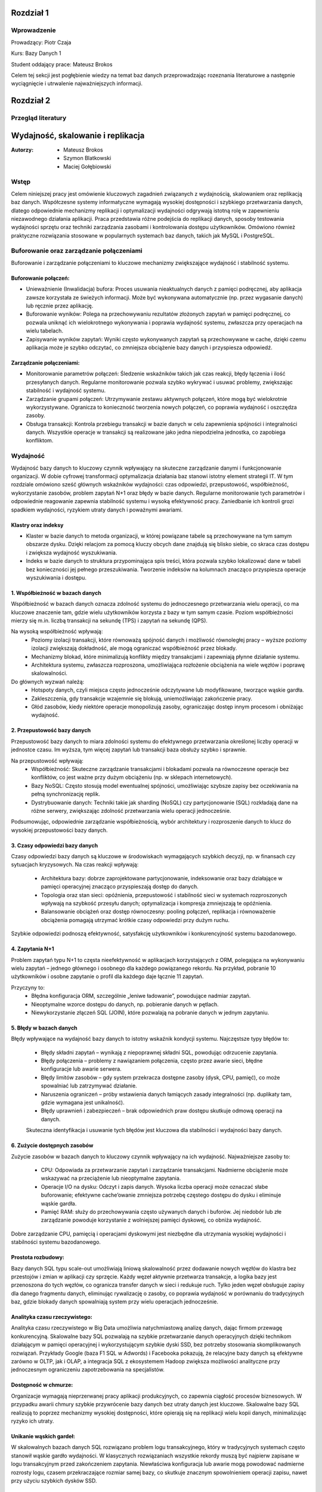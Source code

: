 Rozdział 1
==================

Wprowadzenie
-------------
Prowadzący: Piotr Czaja  

Kurs: Bazy Danych 1  

Student oddający prace: Mateusz Brokos

Celem tej sekcji jest pogłębienie wiedzy na temat baz danych przeprowadzając rozeznania literaturowe a następnie wyciągnięcie i utrwalenie najważniejszych informacji.

Rozdział 2
==================

Przegląd literatury
-------------------

Wydajność, skalowanie i replikacja
==================================

:Autorzy: - Mateusz Brokos
          - Szymon Blatkowski
          - Maciej Gołębiowski

Wstęp
------

Celem niniejszej pracy jest omówienie kluczowych zagadnień związanych z wydajnością, skalowaniem oraz replikacją baz danych. Współczesne systemy informatyczne wymagają wysokiej dostępności i szybkiego przetwarzania danych, dlatego odpowiednie mechanizmy replikacji i optymalizacji wydajności odgrywają istotną rolę w zapewnieniu niezawodnego działania aplikacji. Praca przedstawia różne podejścia do replikacji danych, sposoby testowania wydajności sprzętu oraz techniki zarządzania zasobami i kontrolowania dostępu użytkowników. Omówiono również praktyczne rozwiązania stosowane w popularnych systemach baz danych, takich jak MySQL i PostgreSQL.

Buforowanie oraz zarządzanie połączeniami
-----------------------------------------

Buforowanie i zarządzanie połączeniami to kluczowe mechanizmy zwiększające wydajność i stabilność systemu.

Buforowanie połączeń: 
~~~~~~~~~~~~~~~~~~~~~

- Unieważnienie (Inwalidacja) bufora: Proces usuwania nieaktualnych danych z pamięci podręcznej, aby aplikacja zawsze korzystała ze świeżych informacji. Może być wykonywana automatycznie (np. przez wygasanie danych) lub ręcznie przez aplikację.

- Buforowanie wyników: Polega na przechowywaniu rezultatów złożonych zapytań w pamięci podręcznej, co pozwala uniknąć ich wielokrotnego wykonywania i poprawia wydajność systemu, zwłaszcza przy operacjach na wielu tabelach.

- Zapisywanie wyników zapytań: Wyniki często wykonywanych zapytań są przechowywane w cache, dzięki czemu aplikacja może je szybko odczytać, co zmniejsza obciążenie bazy danych i przyspiesza odpowiedź.

Zarządzanie połączeniami:
~~~~~~~~~~~~~~~~~~~~~~~~~
- Monitorowanie parametrów połączeń: Śledzenie wskaźników takich jak czas reakcji, błędy łączenia i ilość przesyłanych danych. Regularne monitorowanie pozwala szybko wykrywać i usuwać problemy, zwiększając stabilność i wydajność systemu.

- Zarządzanie grupami połączeń: Utrzymywanie zestawu aktywnych połączeń, które mogą być wielokrotnie wykorzystywane. Ogranicza to konieczność tworzenia nowych połączeń, co poprawia wydajność i oszczędza zasoby.

- Obsługa transakcji: Kontrola przebiegu transakcji w bazie danych w celu zapewnienia spójności i integralności danych. Wszystkie operacje w transakcji są realizowane jako jedna niepodzielna jednostka, co zapobiega konfliktom.


Wydajność 
---------

Wydajność bazy danych to kluczowy czynnik wpływający na skuteczne zarządzanie danymi i funkcjonowanie organizacji. W dobie cyfrowej transformacji optymalizacja działania baz stanowi istotny element strategii IT. W tym rozdziale omówiono sześć głównych wskaźników wydajności: czas odpowiedzi, przepustowość, współbieżność, wykorzystanie zasobów, problem zapytań N+1 oraz błędy w bazie danych. Regularne monitorowanie tych parametrów i odpowiednie reagowanie zapewnia stabilność systemu i wysoką efektywność pracy. Zaniedbanie ich kontroli grozi spadkiem wydajności, ryzykiem utraty danych i poważnymi awariami.

Klastry oraz indeksy
~~~~~~~~~~~~~~~~~~~~~

- Klaster w bazie danych to metoda organizacji, w której powiązane tabele są przechowywane na tym samym obszarze dysku. Dzięki relacjom za pomocą kluczy obcych dane znajdują się blisko siebie, co skraca czas dostępu i zwiększa wydajność wyszukiwania.

- Indeks w bazie danych to struktura przypominająca spis treści, która pozwala szybko lokalizować dane w tabeli bez konieczności jej pełnego przeszukiwania. Tworzenie indeksów na kolumnach znacząco przyspiesza operacje wyszukiwania i dostępu.

1. Współbieżność w bazach danych
~~~~~~~~~~~~~~~~~~~~~~~~~~~~~~~~~

Współbieżność w bazach danych oznacza zdolność systemu do jednoczesnego przetwarzania wielu operacji, co ma kluczowe znaczenie tam, gdzie wielu użytkowników korzysta z bazy w tym samym czasie. Poziom współbieżności mierzy się m.in. liczbą transakcji na sekundę (TPS) i zapytań na sekundę (QPS).

Na wysoką współbieżność wpływają:
 - Poziomy izolacji transakcji, które równoważą spójność danych i możliwość równoległej pracy – wyższe poziomy izolacji zwiększają dokładność, ale mogą ograniczać współbieżność przez blokady.
 - Mechanizmy blokad, które minimalizują konflikty między transakcjami i zapewniają płynne działanie systemu.
 - Architektura systemu, zwłaszcza rozproszona, umożliwiająca rozłożenie obciążenia na wiele węzłów i poprawę skalowalności.

Do głównych wyzwań należą:
 - Hotspoty danych, czyli miejsca często jednocześnie odczytywane lub modyfikowane, tworzące wąskie gardła.
 - Zakleszczenia, gdy transakcje wzajemnie się blokują, uniemożliwiając zakończenie pracy.
 - Głód zasobów, kiedy niektóre operacje monopolizują zasoby, ograniczając dostęp innym procesom i obniżając wydajność.
 

2. Przepustowość bazy danych
~~~~~~~~~~~~~~~~~~~~~~~~~~~~~~~~

Przepustowość bazy danych to miara zdolności systemu do efektywnego przetwarzania określonej liczby operacji w jednostce czasu. Im wyższa, tym więcej zapytań lub transakcji baza obsłuży szybko i sprawnie.

Na przepustowość wpływają:
 - Współbieżność: Skuteczne zarządzanie transakcjami i blokadami pozwala na równoczesne operacje bez konfliktów, co jest ważne przy dużym obciążeniu (np. w sklepach internetowych).
 - Bazy NoSQL: Często stosują model ewentualnej spójności, umożliwiając szybsze zapisy bez oczekiwania na pełną synchronizację replik.
 - Dystrybuowanie danych: Techniki takie jak sharding (NoSQL) czy partycjonowanie (SQL) rozkładają dane na różne serwery, zwiększając zdolność przetwarzania wielu operacji jednocześnie.
 
Podsumowując, odpowiednie zarządzanie współbieżnością, wybór architektury i rozproszenie danych to klucz do wysokiej przepustowości bazy danych.

3. Czasy odpowiedzi bazy danych
~~~~~~~~~~~~~~~~~~~~~~~~~~~~~~~~~~~

Czasy odpowiedzi bazy danych są kluczowe w środowiskach wymagających szybkich decyzji, 
np. w finansach czy sytuacjach kryzysowych. Na czas reakcji wpływają:
 - Architektura bazy: dobrze zaprojektowane partycjonowanie, indeksowanie oraz bazy działające w pamięci operacyjnej znacząco przyspieszają dostęp do danych.
 - Topologia oraz stan sieci: opóźnienia, przepustowość i stabilność sieci w systemach rozproszonych wpływają na szybkość przesyłu danych; optymalizacja i kompresja zmniejszają te opóźnienia.
 - Balansowanie obciążeń oraz dostęp równoczesny: pooling połączeń, replikacja i równoważenie obciążenia pomagają utrzymać krótkie czasy odpowiedzi przy dużym ruchu.
 
Szybkie odpowiedzi podnoszą efektywność, satysfakcję użytkowników i konkurencyjność systemu bazodanowego.

4. Zapytania N+1
~~~~~~~~~~~~~~~~

Problem zapytań typu N+1 to częsta nieefektywność w aplikacjach korzystających z ORM, polegająca na wykonywaniu wielu zapytań – jednego głównego i osobnego dla każdego powiązanego rekordu. Na przykład, pobranie 10 użytkowników i osobne zapytanie o profil dla każdego daje łącznie 11 zapytań.

Przyczyny to:
 - Błędna konfiguracja ORM, szczególnie „leniwe ładowanie”, powodujące nadmiar zapytań.
 - Nieoptymalne wzorce dostępu do danych, np. pobieranie danych w pętlach.
 - Niewykorzystanie złączeń SQL (JOIN), które pozwalają na pobranie danych w jednym zapytaniu.


5. Błędy w bazach danych
~~~~~~~~~~~~~~~~~~~~~~~~

Błędy wpływające na wydajność bazy danych to istotny wskaźnik kondycji systemu. 
Najczęstsze typy błędów to:
 - Błędy składni zapytań – wynikają z niepoprawnej składni SQL, powodując odrzucenie zapytania.
 - Błędy połączenia – problemy z nawiązaniem połączenia, często przez awarie sieci, błędne konfiguracje lub awarie serwera.
 - Błędy limitów zasobów – gdy system przekracza dostępne zasoby (dysk, CPU, pamięć), co może spowalniać lub zatrzymywać działanie.
 - Naruszenia ograniczeń – próby wstawienia danych łamiących zasady integralności (np. duplikaty tam, gdzie wymagana jest unikalność).
 - Błędy uprawnień i zabezpieczeń – brak odpowiednich praw dostępu skutkuje odmową operacji na danych.
 
 Skuteczna identyfikacja i usuwanie tych błędów jest kluczowa dla stabilności i wydajności bazy danych.


6. Zużycie dostępnych zasobów 
~~~~~~~~~~~~~~~~~~~~~~~~~~~~~~~

Zużycie zasobów w bazach danych to kluczowy czynnik wpływający na ich wydajność. 
Najważniejsze zasoby to:
 - CPU: Odpowiada za przetwarzanie zapytań i zarządzanie transakcjami. Nadmierne obciążenie może wskazywać na przeciążenie lub nieoptymalne zapytania.
 - Operacje I/O na dysku: Odczyt i zapis danych. Wysoka liczba operacji może oznaczać słabe buforowanie; efektywne cache’owanie zmniejsza potrzebę częstego dostępu do dysku i eliminuje wąskie gardła.
 - Pamięć RAM: służy do przechowywania często używanych danych i buforów. Jej niedobór lub złe zarządzanie powoduje korzystanie z wolniejszej pamięci dyskowej, co obniża wydajność.
 
Dobre zarządzanie CPU, pamięcią i operacjami dyskowymi jest niezbędne dla utrzymania wysokiej wydajności i stabilności systemu bazodanowego.


Prostota rozbudowy:
~~~~~~~~~~~~~~~~~~~~~~~~~~~~~~
Bazy danych SQL typu scale-out umożliwiają liniową skalowalność przez dodawanie nowych węzłów do klastra bez przestojów i zmian w aplikacji czy sprzęcie. Każdy węzeł aktywnie przetwarza transakcje, a logika bazy jest przenoszona do tych węzłów, co ogranicza transfer danych w sieci i redukuje ruch. Tylko jeden węzeł obsługuje zapisy dla danego fragmentu danych, eliminując rywalizację o zasoby, co poprawia wydajność w porównaniu do tradycyjnych baz, gdzie blokady danych spowalniają system przy wielu operacjach jednocześnie.

Analityka czasu rzeczywistego:
~~~~~~~~~~~~~~~~~~~~~~~~~~~~~~
Analityka czasu rzeczywistego w Big Data umożliwia natychmiastową analizę danych, dając firmom przewagę konkurencyjną. Skalowalne bazy SQL pozwalają na szybkie przetwarzanie danych operacyjnych dzięki technikom działającym w pamięci operacyjnej i wykorzystującym szybkie dyski SSD, bez potrzeby stosowania skomplikowanych rozwiązań. Przykłady Google (baza F1 SQL w Adwords) i Facebooka pokazują, że relacyjne bazy danych są efektywne zarówno w OLTP, jak i OLAP, a integracja SQL z ekosystemem Hadoop zwiększa możliwości analityczne przy jednoczesnym ograniczeniu zapotrzebowania na specjalistów.

Dostępność w chmurze:
~~~~~~~~~~~~~~~~~~~~~~~~
Organizacje wymagają nieprzerwanej pracy aplikacji produkcyjnych, co zapewnia ciągłość procesów biznesowych. W przypadku awarii chmury szybkie przywrócenie bazy danych bez utraty danych jest kluczowe. Skalowalne bazy SQL realizują to poprzez mechanizmy wysokiej dostępności, które opierają się na replikacji wielu kopii danych, minimalizując ryzyko ich utraty.

Unikanie wąskich gardeł:
~~~~~~~~~~~~~~~~~~~~~~~~~~
W skalowalnych bazach danych SQL rozwiązano problem logu transakcyjnego, który w tradycyjnych systemach często stanowił wąskie gardło wydajności. W klasycznych rozwiązaniach wszystkie rekordy muszą być najpierw zapisane w logu transakcyjnym przed zakończeniem zapytania. Niewłaściwa konfiguracja lub awarie mogą powodować nadmierne rozrosty logu, czasem przekraczające rozmiar samej bazy, co skutkuje znacznym spowolnieniem operacji zapisu, nawet przy użyciu szybkich dysków SSD.

Skalowanie
----------
Bazy danych SQL nie są tak kosztowne w rozbudowie, jak się często uważa, ponieważ oferują możliwość skalowania poziomego. Ta cecha jest szczególnie cenna w analizie danych biznesowych, gdzie rośnie potrzeba przetwarzania danych klientów z wielu źródeł w czasie rzeczywistym. Obok tradycyjnych rozwiązań dostępne są również bazy NoSQL, NewSQL oraz platformy oparte na Hadoop, które odpowiadają na różne wyzwania związane z przetwarzaniem dużych ilości danych. Skalowanie poziome z optymalnym balansem pomiędzy pamięcią RAM a pamięcią flash pozwala osiągnąć wysoką wydajność. Przykłady nowoczesnych skalowalnych baz SQL, takich jak InfiniSQL, ClustrixDB czy F1, potwierdzają, że tradycyjne bazy SQL mogą efektywnie skalować się wszerz.

Replikacja
----------
Replikacja danych to proces kopiowania informacji między różnymi serwerami baz danych, który przynosi wiele korzyści:
- Zwiększenie skalowalności – obciążenie systemu jest rozdzielane między wiele serwerów; zapisy i aktualizacje odbywają się na jednym serwerze, natomiast odczyty i wyszukiwania na innych, co poprawia wydajność.
- Poprawa bezpieczeństwa – tworzenie kopii bazy produkcyjnej pozwala chronić dane przed awariami sprzętu, choć nie zabezpiecza przed błędnymi operacjami wykonywanymi na bazie (np. DROP TABLE).
- Zapewnienie separacji środowisk – kopia bazy może być udostępniona zespołom programistycznym i testerskim, umożliwiając pracę na izolowanym środowisku bez ryzyka wpływu na bazę produkcyjną.
- Ułatwienie analizy danych – obciążające analizy i obliczenia mogą być wykonywane na oddzielnym serwerze, dzięki czemu nie obciążają głównej bazy danych i nie wpływają na jej wydajność.

Mechanizmy replikacji
~~~~~~~~~~~~~~~~~~~~~
Replikacja w bazach danych polega na kopiowaniu i synchronizowaniu danych oraz obiektów z serwera głównego (master) na serwer zapasowy (slave), aby zapewnić spójność i wysoką dostępność danych.

Mechanizm replikacji MySQL działa w następujący sposób:
- Serwer główny zapisuje wszystkie zmiany w plikach binarnych (bin-logach), które zawierają instrukcje wykonane na masterze.
- Specjalny wątek na masterze przesyła bin-logi do serwerów slave.
- Wątek SQL, który odczytuje relay-logi i wykonuje zapisane w nich zapytania, aby odtworzyć zmiany w lokalnej bazie.
- Wątek I/O, który odbiera bin-logi i zapisuje je do relay-logów (tymczasowych plików na slave).
Podsumowując, replikacja w MySQL polega na automatycznym przesyłaniu i odtwarzaniu zmian, dzięki czemu baza na serwerze zapasowym jest na bieżąco synchronizowana z bazą główną.

Mechanizmy replikacji oraz oprogramowanie
~~~~~~~~~~~~~~~~~~~~~~~~~~~~~~~~~~~~~~~~~~
- Replikacja oparta na zapisie (Write-Ahead Logging): Ten typ replikacji jest często wykorzystywany w systemach takich jak PostgreSQL. Polega na tym, że zmiany w transakcjach są najpierw zapisywane w dzienniku zapisu, a następnie jego zawartość jest kopiowana na serwery repliki.
- Replikacja oparta na zrzutach (Snapshot-Based Replication): W systemach takich jak Apache Cassandra stosuje się okresowe tworzenie pełnych zrzutów bazy danych, które są przesyłane do serwerów repliki.
- Replikacja oparta na transakcjach (Transaction-Based Replication): W tym modelu każda transakcja jest przekazywana i odtwarzana na serwerach repliki, co sprawdza się w systemach wymagających silnej spójności, jak np. Google Spanner.
- Replikacja asynchroniczna i synchroniczna: W replikacji asynchronicznej dane najpierw trafiają do głównej bazy, a potem na repliki. W replikacji synchronicznej zapisy są wykonywane jednocześnie na serwerze głównym i replikach.
- Replikacja dwukierunkowa (Bi-Directional Replication): Pozwala na wprowadzanie zmian na dowolnym z serwerów repliki, które są synchronizowane z pozostałymi, co jest szczególnie użyteczne w systemach o wysokiej dostępności.

PostgreSQL oferuje różne metody replikacji, w tym opartą na zapisie (WAL), asynchroniczną, synchroniczną oraz replikację logiczną. Mechanizm WAL zapewnia bezpieczeństwo danych przez zapisywanie wszystkich zmian w dzienniku przed ich zastosowaniem i przesyłanie go na repliki. W trybie asynchronicznym dane trafiają najpierw na serwer główny, a potem na repliki, natomiast w trybie synchronicznym zapisy są realizowane jednocześnie. Dodatkowo, replikacja logiczna umożliwia kopiowanie wybranych tabel lub baz, co jest przydatne w przypadku bardzo dużych zbiorów danych.


Zalety i Wady replikacji
~~~~~~~~~~~~~~~~~~~~~~~~~
Zalety:

- Zwiększenie wydajności i dostępności: Replikacja pozwala rozłożyć obciążenie zapytań na wiele serwerów, co poprawia wydajność systemu. Użytkownicy mogą kierować zapytania do najbliższych serwerów repliki, skracając czas odpowiedzi. W przypadku awarii jednego serwera pozostałe repliki kontynuują obsługę zapytań, zapewniając wysoką dostępność.
- Ochrona danych: Replikacja wspiera tworzenie kopii zapasowych i odzyskiwanie danych. W razie awarii głównej bazy replika może służyć jako źródło do odtworzenia informacji.
- Rozproszenie danych geograficzne: Umożliwia przenoszenie danych do różnych lokalizacji. Międzynarodowa firma może replikować dane między oddziałami, co pozwala lokalnym użytkownikom na szybki dostęp.
- Wsparcie analizy i raportowania: Dane z replik mogą być wykorzystywane do analiz i raportów, co odciąża główną bazę danych i utrzymuje jej wysoką wydajność.

Wady:

- Replikacja nie gwarantuje, że po wykonaniu operacji dane na serwerze głównym zostaną w pełni odzwierciedlone na serwerze zapasowym.
- Mechanizm nie chroni przed skutkami działań, takich jak przypadkowe usunięcie tabeli (DROP TABLE).


Kontrola dostępu i limity systemowe
-------------------------------------
Limity systemowe w zarządzaniu bazami danych określają maksymalną ilość zasobów, które system jest w stanie obsłużyć. Są one ustalane przez system zarządzania bazą danych (DBMS) i zależą od zasobów sprzętowych oraz konfiguracji. Na przykład w Azure SQL Database limity zasobów różnią się w zależności od wybranego poziomu cenowego. W MySQL maksymalny rozmiar tabeli jest zwykle ograniczony przez parametry systemu operacyjnego dotyczące wielkości plików.

Kontrola dostępu użytkowników w DBMS to mechanizm umożliwiający lub blokujący dostęp do danych. Składa się z dwóch elementów: uwierzytelniania, czyli potwierdzania tożsamości użytkownika, oraz autoryzacji, czyli ustalania jego uprawnień. Wyróżnia się modele takie jak Kontrola Dostępu Uzależniona (DAC), Obowiązkowa (MAC), oparta na Rolach (RBAC) czy na Atrybutach (ABAC).

PostgreSQL oferuje narzędzia do zarządzania limitami systemowymi i kontrolą dostępu. Administratorzy mogą ustawiać parametry takie jak maksymalna liczba połączeń, limity pamięci, maksymalny rozmiar pliku danych czy wielkość tabeli. W zakresie kontroli dostępu PostgreSQL zapewnia mechanizmy uwierzytelniania i autoryzacji. Administratorzy mogą tworzyć role i nadawać uprawnienia dotyczące baz danych, schematów, tabel i kolumn. PostgreSQL obsługuje uwierzytelnianie oparte na hasłach i certyfikatach SSL, umożliwiając skuteczne zarządzanie bezpieczeństwem i poufnością danych.

Testowanie wydajności sprzętu na poziomie OS
----------------------------------------------
Testy wydajności kluczowych komponentów sprzętowych na poziomie systemu operacyjnego są niezbędne do optymalizacji działania baz danych. Obejmują oceny pamięci RAM, procesora (CPU) oraz dysków twardych (HDD) i SSD — elementów mających największy wpływ na szybkość i efektywność systemu.

Testy pamięci RAM pozwalają zmierzyć jej szybkość i stabilność, co przekłada się na wydajność bazy danych. W tym celu często stosuje się narzędzia takie jak MemTest86.

Testy procesora oceniają jego moc obliczeniową i zdolność do przetwarzania zapytań. Popularnym programem jest Cinebench R23.

Testy dysków sprawdzają szybkość operacji odczytu i zapisu, co jest kluczowe, ponieważ baza danych przechowuje dane na nośnikach dyskowych. Do pomiarów wykorzystuje się narzędzia takie jak CrystalDiskMark 8 czy Acronis Drive Monitor.

Analiza wyników pomaga wskazać elementy wymagające modernizacji lub optymalizacji, co pozwala podnieść ogólną wydajność systemu bazodanowego, niezależnie od używanego oprogramowania.


Podsumowanie
--------------
W pracy przedstawiono kluczowe zagadnienia związane z zarządzaniem bazami danych, w tym rodzaje replikacji, metody kontroli dostępu użytkowników, limity systemowe oraz znaczenie testów wydajności komponentów sprzętowych. Omówiono zalety i wady replikacji, takie jak zwiększenie dostępności czy ryzyko niespójności danych. Scharakteryzowano mechanizmy uwierzytelniania i autoryzacji, które zapewniają bezpieczeństwo informacji, oraz wskazano, jak limity zasobów wpływają na działanie systemu. Zwrócono także uwagę na rolę testów pamięci RAM, procesora i dysków w optymalizacji wydajności środowiska bazodanowego. Całość podkreśla znaczenie świadomego projektowania i utrzymywania infrastruktury baz danych w celu zapewnienia jej niezawodności, bezpieczeństwa i wysokiej efektywności pracy.

Rozdział 3
==================

Sprawozdanie: Projektowanie bazy danych - modele
-------------------------------------------------


:author: Mateusz Brokos, Szymon Blatkowski

Wprowadzenie
------------

Prowadzący: Piotr Czaja  

Kurs: Bazy Danych 1

Celem tego raportu jest przedstawienie pełnego procesu projektowania i optymalizacji bazy danych wspierającej rejestrację oraz obsługę wizyt lekarskich w przychodni.


Model Konceptualny
==================

.. code-block:: none

           +-----------+      1       *      +-----------+
           |  Pacjent  |---------------------|   Wizyta  |
           +-----------+                     +-----------+
           | PK: id    |                     | PK: id    |
           +-----------+                     +-----------+
                ^  \
                |   \
         umawia się   \
           (1..*)      v
           +-----------+
           |  Lekarz   |
           +-----------+
           | PK: id    |
           +-----------+

Legenda
  • Pacjent – może umawiać wiele wizyt (1..*)  
  • Wizyta – dotyczy jednego pacjenta i jednego lekarza  
  • Lekarz – może prowadzić wiele wizyt (1..*)



Model Logiczny
==============

.. code-block:: none

  +-------------+       +------------+       +-----------+
  |   Pacjent   |       |   Lekarz   |       |   Wizyta  |
  +-------------+       +------------+       +-----------+
  | PK: patient_id    | PK: doctor_id   | PK: visit_id    |
  | first_name        | first_name      | patient_id (FK) |
  | last_name         | last_name       | doctor_id  (FK) |
  | pesel             | specialization_id (FK)| visit_datetime |
  | birth_date        +------------+---+| status         |
  | email             | specialization_id → Specialization | notes          |
  | phone             |                |
  +-------------+     +--------------+    

Dodatkowa encja:

.. code-block:: none

  +--------------------+
  |  Specialization    |
  +--------------------+
  | PK: specialization_id |
  | name               |
  +--------------------+

Relacje
  • Visit.patient_id → Patient.patient_id (1:N)  
  • Visit.doctor_id  → Doctor.doctor_id  (1:N)  
  • Doctor.specialization_id → Specialization.specialization_id (1:N)

Model Fizyczny
==============

.. code-block:: sql

    CREATE TABLE Specialization (
        specialization_id SERIAL PRIMARY KEY,
        name VARCHAR(100) UNIQUE
    );

    CREATE TABLE Doctor (
        doctor_id SERIAL PRIMARY KEY,
        first_name VARCHAR(50) NOT NULL,
        last_name VARCHAR(50) NOT NULL,
        license_number VARCHAR(20) UNIQUE NOT NULL,
        specialization_id INTEGER
            REFERENCES Specialization(specialization_id)
            ON UPDATE CASCADE ON DELETE SET NULL
    );

    CREATE TABLE Patient (
        patient_id SERIAL PRIMARY KEY,
        first_name VARCHAR(50) NOT NULL,
        last_name VARCHAR(50) NOT NULL,
        pesel CHAR(11) UNIQUE NOT NULL,
        birth_date DATE NOT NULL,
        email VARCHAR(100),
        phone VARCHAR(20)
    );

    CREATE TABLE Visit (
        visit_id SERIAL PRIMARY KEY,
        patient_id INTEGER NOT NULL
            REFERENCES Patient(patient_id)
            ON UPDATE CASCADE ON DELETE CASCADE,
        doctor_id INTEGER NOT NULL
            REFERENCES Doctor(doctor_id)
            ON UPDATE CASCADE ON DELETE CASCADE,
        visit_datetime TIMESTAMP NOT NULL,
        status VARCHAR(20) NOT NULL,
        notes TEXT
    );

Przykładowe rekordy
===================

Tabela Specialization
---------------------

.. list-table::
   :header-rows: 1

   * - specialization_id
     - name
   * - 1
     - Internista
   * - 2
     - Pediatra
   * - 3
     - Kardiolog

Tabela Doctor
-------------

.. list-table::
   :header-rows: 1

   * - doctor_id
     - first_name
     - last_name
     - license_number
     - specialization_id
   * - 1
     - Anna
     - Nowak
     - PWZ123456
     - 1
   * - 2
     - Paweł
     - Kowalski
     - PWZ654321
     - 2

Tabela Patient
--------------

.. list-table::
   :header-rows: 1

   * - patient_id
     - first_name
     - last_name
     - pesel
     - birth_date
     - email
     - phone
   * - 1
     - Maria
     - Wiśniewska
     - 90010112345
     - 1990-01-01
     - maria@example.com
     - +48123123123
   * - 2
     - Tomasz
     - Dąbrowski
     - 85050554321
     - 1985-05-05
     - tomasz@example.com
     - +48987654321

Tabela Visit
-------------

.. list-table::
   :header-rows: 1

   * - visit_id
     - patient_id
     - doctor_id
     - visit_datetime
     - status
     - notes
   * - 1
     - 1
     - 1
     - 2025-06-01 10:30:00
     - zaplanowana
     - "Pierwsza wizyta"
   * - 2
     - 2
     - 2
     - 2025-06-02 14:00:00
     - odbyta
     - "Kontrola po leczeniu"

Rozdział 4
==================

Analiza Bazy danych i optymalizacja zapytań
---------------------------------------------

Analiza normalizacji
--------------------

Model logiczny jest w 3NF:
- Każda tabela ma pojedynczy klucz główny.
- Atrybuty niekluczowe zależą wyłącznie od klucza.
- Brak zależności przechodnich (specjalizacja wydzielona osobno).

Potencjalne problemy wydajnościowe
----------------------------------

- Brak indeksów poza kluczami głównymi.
- Częste filtrowanie po `visit_datetime` i `doctor_id` wymaga skanów.

Strategie optymalizacji
-----------------------

**1. Indeksy**

.. code-block:: sql

    CREATE INDEX idx_visit_patient    ON Visit(patient_id);
    CREATE INDEX idx_visit_doctor     ON Visit(doctor_id);
    CREATE INDEX idx_visit_date       ON Visit(visit_datetime);
    CREATE INDEX idx_visit_doc_date   ON Visit(doctor_id, visit_datetime);

**2. Partycjonowanie**

- Partycjonuj tabelę `Visit` według miesiąca `visit_datetime`.

**3. Widoki materializowane**

.. code-block:: sql

    CREATE MATERIALIZED VIEW mv_daily_visits AS
    SELECT DATE(visit_datetime) AS day,
           doctor_id,
           COUNT(*) AS total
    FROM Visit
    GROUP BY day, doctor_id;

**4. Optymalizacja zapytań**

- Używaj `EXPLAIN (ANALYZE, BUFFERS)` do analizy planów.
- Unikaj `SELECT *`, wybieraj konkretne kolumny.

Przykład optymalizacji:

.. code-block:: sql

    -- Przed optymalizacją:
    SELECT p.first_name, p.last_name, COUNT(*) AS cnt
    FROM Visit v
    JOIN Patient p ON v.patient_id = p.patient_id
    WHERE v.visit_datetime BETWEEN '2025-06-01' AND '2025-12-31'
    GROUP BY p.first_name, p.last_name;

    -- Po (z indeksem na visit_datetime):
    EXPLAIN ANALYZE
    SELECT p.first_name, p.last_name, COUNT(*) AS cnt
    FROM Visit v
    JOIN Patient p ON v.patient_id = p.patient_id
    WHERE v.visit_datetime BETWEEN '2025-06-01' AND '2025-12-31'
    GROUP BY p.first_name, p.last_name
    LIMIT 10;

Prezentacja skryptów wspomagających
===================================


.. code-block:: python

    import sqlite3
    import pandas as pd

    class ClinicDB:
        """
        Klasa do obsługi bazy danych kliniki SQLite z wykorzystaniem Pandas.

        Atrybuty:
            conn (sqlite3.Connection): Połączenie z bazą.
        """

        def __init__(self, db_path='clinic.db'):
            """
            Inicjalizuje połączenie z bazą.
            """
            self.conn = sqlite3.connect(db_path)

        def get_all_patients(self):
            """
            Zwraca DataFrame ze wszystkimi pacjentami.
            """
            return pd.read_sql("SELECT * FROM Patient", self.conn)

        def find_patients_by_name(self, name_part):
            """
            Wyszukuje pacjentów po fragmencie imienia/nazwiska.
            """
            q = "SELECT * FROM Patient WHERE first_name LIKE ? OR last_name LIKE ?"
            return pd.read_sql(q, self.conn, params=(f"%{name_part}%",)*2)

    .. code-block:: python

        import sqlite3
        import time

        def measure_sqlite_queries(db_path, queries):
            """
            Mierzy czas wykonania zapytań SQL na SQLite.
            """
            conn = sqlite3.connect(db_path)
            cur = conn.cursor()
            for q in queries:
                t0 = time.time()
                cur.execute(q)
                rows = cur.fetchall()
                print(f"Czas: {time.time()-t0:.4f}s, wierszy: {len(rows)}")
            conn.close()

    .. code-block:: python

        import sqlite3
        import pandas as pd
        import matplotlib.pyplot as plt

        def generate_reports(db_path="clinic.db"):
            """
            Generuje raporty i wykresy z danych kliniki.
            """
            conn = sqlite3.connect(db_path)
            df = pd.read_sql("SELECT * FROM Visit", conn)
            # ... wykresy ...
            conn.close()

Wnioski
-------

- Model w 3NF minimalizuje redundancję i ułatwia utrzymanie.  
- Indeksy i widoki materializowane znacząco przyspieszą zapytania analityczne.  
- Regularne analizowanie planów (`EXPLAIN ANALYZE`) pozwoli wychwycić wąskie gardła.  

Rozdział 5
==================

Spis repozytoriów
------------------

#. Sprawozdanie: https://github.com/Broksonn/Wydajnosc_Skalowanie_i_Replikacja.git
#. Przegląd literatury: https://github.com/Broksonn/Wydajnosc_Skalowanie_i_Replikacja/tree/6b4b19212bc714ab4660b1795f6b154282967ed0/source
#. Kod: https://github.com/Broksonn/Wydajnosc_Skalowanie_i_Replikacja/tree/6b4b19212bc714ab4660b1795f6b154282967ed0/sprawozdanie/kod





